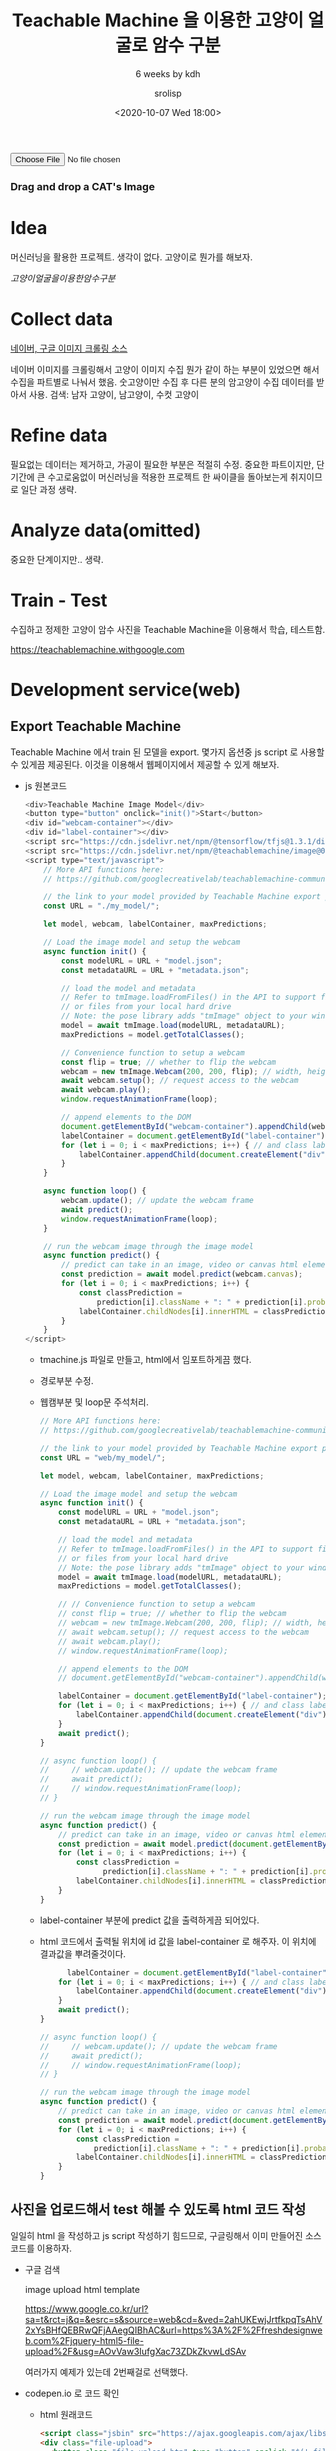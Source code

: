 #+title: Teachable Machine 을 이용한 고양이 얼굴로 암수 구분
#+subtitle: 6 weeks by kdh
#+date: <2020-10-07 Wed 18:00>
#+tags: python, bash, elisp, lisp, zoom, nsoft, uiap
#+html_head: <link rel="stylesheet" href="./web/style.css">
#+property: header-args:bash :results verbatim
#+property: header-args:elisp :exports both
#+property: header-args:ipython :session mglearn1007 :tangle "mglearn201007.py" :exports both

#+author: srolisp

#+begin_export html 
<script class="jsbin" src="https://ajax.googleapis.com/ajax/libs/jquery/1/jquery.min.js"></script>
<div class="file-upload">
    <!-- <button class="file-upload-btn" type="button" onclick="$('.file-upload-input').trigger( 'click' )">Add Image</button> -->

    <div class="image-upload-wrap">
        <input class="file-upload-input" type='file' onchange="readURL(this, init());" accept="image/*" />
        <div class="drag-text">
            <h3>Drag and drop a CAT's Image</h3>
        </div>
    </div>
    <div class="file-upload-content">
        <img class="file-upload-image" id="destImage" src="#" alt="your image" />
        <div class = "file-upload-container" id ="label-container"></div>
        <!-- <div class="image-title-wrap"> -->
        <!--     <button type="button" onclick="removeUpload()" class="remove-image">Remove <span -->
        <!--             class="image-title">Uploaded Image</span></button> -->
        <!-- </div> -->
    </div>
</div>
<!-- <button type="button" onclick="init()">Start</button> -->
<!-- <div id="webcam-container"></div> -->

<script src="https://cdn.jsdelivr.net/npm/@tensorflow/tfjs@1.3.1/dist/tf.min.js"></script>
<script src="https://cdn.jsdelivr.net/npm/@teachablemachine/image@0.8/dist/teachablemachine-image.min.js"></script>
<script src="./web/tmachine.js"></script>
<script src="./web/image.js"></script>

<!-- 주석 처리해도 괜찮다. -->
<!-- Copyright (c) 2020 by Aaron Vanston (https://codepen.io/aaronvanston/pen/yNYOXR) -->

<!-- Permission is hereby granted, free of charge, to any person obtaining a copy of this software and associated documentation files (the "Software"), to deal in the Software without restriction, including without limitation the rights to use, copy, modify, merge, publish, distribute, sublicense, and/or sell copies of the Software, and to permit persons to whom the Software is furnished to do so, subject to the following conditions: -->

<!-- The above copyright notice and this permission notice shall be included in all copies or substantial portions of the Software. -->

<!-- THE SOFTWARE IS PROVIDED "AS IS", WITHOUT WARRANTY OF ANY KIND, EXPRESS OR IMPLIED, INCLUDING BUT NOT LIMITED TO THE WARRANTIES OF MERCHANTABILITY, FITNESS FOR A PARTICULAR PURPOSE AND NONINFRINGEMENT. IN NO EVENT SHALL THE AUTHORS OR COPYRIGHT HOLDERS BE LIABLE FOR ANY CLAIM, DAMAGES OR OTHER LIABILITY, WHETHER IN AN ACTION OF CONTRACT, TORT OR OTHERWISE, ARISING FROM, OUT OF OR IN CONNECTION WITH THE SOFTWARE OR THE USE OR OTHER DEALINGS IN THE SOFTWARE. -->


<!-- <script type="text/javascript">
-->

#+end_export


* Idea
머신러닝을 활용한 프로젝트.
생각이 없다. 고양이로 뭔가를 해보자.

$고양이 얼굴을 이용한 암수 구분$

* Collect data
[[file:ai-lecture-kdh-201006.html::<?xml version="1.0" encoding="utf-8"?>][네이버, 구글 이미지 크롤링 소스]]

네이버 이미지를 크롤링해서 고양이 이미지 수집
뭔가 같이 하는 부분이 있었으면 해서 수집을 파트별로 나눠서 했음.
숫고양이만 수집 후 다른 분의 암고양이 수집 데이터를 받아서 사용.
검색: 남자 고양이, 남고양이, 수컷 고양이

* Refine data
필요없는 데이터는 제거하고, 가공이 필요한 부분은 적절히 수정. 중요한
파트이지만, 단기간에 큰 수고로움없이 머신러닝을 적용한 프로젝트 한
싸이클을 돌아보는게 취지이므로 일단 과정 생략.

* Analyze data(omitted)
중요한 단계이지만.. 생략.

* Train - Test
수집하고 정제한 고양이 암수 사진을 Teachable Machine을 이용해서 학습, 테스트함.

https://teachablemachine.withgoogle.com


* Development service(web)
** Export Teachable Machine 
Teachable Machine 에서 train 된 모델을 export. 몇가지 옵션중 js script 로 사용할 수 있게끔 제공된다. 이것을 이용해서 웹페이지에서 제공할 수 있게 해보자.

- js 원본코드

  #+begin_src js
    <div>Teachable Machine Image Model</div>
    <button type="button" onclick="init()">Start</button>
    <div id="webcam-container"></div>
    <div id="label-container"></div>
    <script src="https://cdn.jsdelivr.net/npm/@tensorflow/tfjs@1.3.1/dist/tf.min.js"></script>
    <script src="https://cdn.jsdelivr.net/npm/@teachablemachine/image@0.8/dist/teachablemachine-image.min.js"></script>
    <script type="text/javascript">
        // More API functions here:
        // https://github.com/googlecreativelab/teachablemachine-community/tree/master/libraries/image

        // the link to your model provided by Teachable Machine export panel
        const URL = "./my_model/";

        let model, webcam, labelContainer, maxPredictions;

        // Load the image model and setup the webcam
        async function init() {
            const modelURL = URL + "model.json";
            const metadataURL = URL + "metadata.json";

            // load the model and metadata
            // Refer to tmImage.loadFromFiles() in the API to support files from a file picker
            // or files from your local hard drive
            // Note: the pose library adds "tmImage" object to your window (window.tmImage)
            model = await tmImage.load(modelURL, metadataURL);
            maxPredictions = model.getTotalClasses();

            // Convenience function to setup a webcam
            const flip = true; // whether to flip the webcam
            webcam = new tmImage.Webcam(200, 200, flip); // width, height, flip
            await webcam.setup(); // request access to the webcam
            await webcam.play();
            window.requestAnimationFrame(loop);

            // append elements to the DOM
            document.getElementById("webcam-container").appendChild(webcam.canvas);
            labelContainer = document.getElementById("label-container");
            for (let i = 0; i < maxPredictions; i++) { // and class labels
                labelContainer.appendChild(document.createElement("div"));
            }
        }

        async function loop() {
            webcam.update(); // update the webcam frame
            await predict();
            window.requestAnimationFrame(loop);
        }

        // run the webcam image through the image model
        async function predict() {
            // predict can take in an image, video or canvas html element
            const prediction = await model.predict(webcam.canvas);
            for (let i = 0; i < maxPredictions; i++) {
                const classPrediction =
                    prediction[i].className + ": " + prediction[i].probability.toFixed(2);
                labelContainer.childNodes[i].innerHTML = classPrediction;
            }
        }
    </script>

  #+end_src
  
  + tmachine.js 파일로 만들고, html에서 임포트하게끔 했다.

  + 경로부분 수정. 

  + 웹캠부분 및 loop문 주석처리.
    
    #+begin_src js
      // More API functions here:
      // https://github.com/googlecreativelab/teachablemachine-community/tree/master/libraries/image

      // the link to your model provided by Teachable Machine export panel
      const URL = "web/my_model/";

      let model, webcam, labelContainer, maxPredictions;

      // Load the image model and setup the webcam
      async function init() {
          const modelURL = URL + "model.json";
          const metadataURL = URL + "metadata.json";

          // load the model and metadata
          // Refer to tmImage.loadFromFiles() in the API to support files from a file picker
          // or files from your local hard drive
          // Note: the pose library adds "tmImage" object to your window (window.tmImage)
          model = await tmImage.load(modelURL, metadataURL);
          maxPredictions = model.getTotalClasses();

          // // Convenience function to setup a webcam
          // const flip = true; // whether to flip the webcam
          // webcam = new tmImage.Webcam(200, 200, flip); // width, height, flip
          // await webcam.setup(); // request access to the webcam
          // await webcam.play();
          // window.requestAnimationFrame(loop);

          // append elements to the DOM
          // document.getElementById("webcam-container").appendChild(webcam.canvas);

          labelContainer = document.getElementById("label-container"); // id 생성해서 엘레먼트 받는게 수월해서..
          for (let i = 0; i < maxPredictions; i++) { // and class labels
              labelContainer.appendChild(document.createElement("div"));
          }
          await predict();
      }

      // async function loop() {
      //     // webcam.update(); // update the webcam frame
      //     await predict();
      //     // window.requestAnimationFrame(loop);
      // }

      // run the webcam image through the image model
      async function predict() {
          // predict can take in an image, video or canvas html element
          const prediction = await model.predict(document.getElementById("destImage"));
          for (let i = 0; i < maxPredictions; i++) {
              const classPrediction =
                    prediction[i].className + ": " + prediction[i].probability.toFixed(2);
              labelContainer.childNodes[i].innerHTML = classPrediction;
          }
      }
  #+end_src
  
  + label-container 부분에 predict 값을 출력하게끔 되어있다.

  + html 코드에서 출력될 위치에 id 값을 label-container 로 해주자. 
    이 위치에 결과값을 뿌려줄것이다.
    #+begin_src js
            labelContainer = document.getElementById("label-container"); // id 생성해서 엘레먼트 받는게 수월해서..
          for (let i = 0; i < maxPredictions; i++) { // and class labels
              labelContainer.appendChild(document.createElement("div"));
          }
          await predict();
      }

      // async function loop() {
      //     // webcam.update(); // update the webcam frame
      //     await predict();
      //     // window.requestAnimationFrame(loop);
      // }

      // run the webcam image through the image model
      async function predict() {
          // predict can take in an image, video or canvas html element
          const prediction = await model.predict(document.getElementById("destImage"));
          for (let i = 0; i < maxPredictions; i++) {
              const classPrediction =
                  prediction[i].className + ": " + prediction[i].probability.toFixed(2);
              labelContainer.childNodes[i].innerHTML = classPrediction;
          }
      }
    #+end_src

** 사진을 업로드해서 test 해볼 수 있도록 html 코드 작성
일일히 html 을 작성하고 js script 작성하기 힘드므로, 구글링해서 이미 만들어진 소스 코드를 이용하자.
- 구글 검색

  image upload html template

  https://www.google.co.kr/url?sa=t&rct=j&q=&esrc=s&source=web&cd=&ved=2ahUKEwjJrtfkpqTsAhV2xYsBHfQEBRwQFjAAegQIBhAC&url=https%3A%2F%2Ffreshdesignweb.com%2Fjquery-html5-file-upload%2F&usg=AOvVaw3IufgXac73ZDkZkvwLdSAv

  여러가지 예제가 있는데 2번째걸로 선택했다.

- codepen.io 로 코드 확인

  + html 원래코드
    #+begin_src html
      <script class="jsbin" src="https://ajax.googleapis.com/ajax/libs/jquery/1/jquery.min.js"></script>
      <div class="file-upload">
        <button class="file-upload-btn" type="button" onclick="$('.file-upload-input').trigger( 'click' )">Add Image</button>

        <div class="image-upload-wrap">
          <input class="file-upload-input" type='file' onchange="readURL(this);" accept="image/*" />
          <div class="drag-text">
            <h3>Drag and drop a file or select add Image</h3>
          </div>
        </div>
        <div class="file-upload-content">
          <img class="file-upload-image" src="#" alt="your image" />
          <div class="image-title-wrap">
            <button type="button" onclick="removeUpload()" class="remove-image">Remove <span class="image-title">Uploaded Image</span></button>
          </div>
        </div>
      </div>
    #+end_src
    Drag and Drop 스타일로 쓰려고 한다. Add Image 버튼은 제거 했다.
    #+begin_src html
      <!-- <button class="file-upload-btn" type="button" onclick="$('.file-upload-input').trigger( 'click' )">Add Image</button> -->
    #+end_src

    + Teachable Machine에서 제공하는 embedded html을 보면, 웹캠이 활성화되고 실행 버튼을 눌러야하도록 되어있는데, 이미지를 올리면 바로 predict 되게끔 함수값을 인자로 넘겼다.

    + 필요없는 부분(사진제거 버튼, 웹캡부분, 실행하기 부분)은 주석처리.

    + id = 'label-container' 추가.
      
      TODO: readURL에 model을 초기화하고 predict 하는 함수인 init() 을 인자로 넘기는 것으로 바꿨는데 작동은 되는데 뭔가 매끄럽지 못한것 같다.
      #+begin_src html
        <div class="image-upload-wrap">
          <input class="file-upload-input" type='file' onchange="readURL(this, init());" accept="image/*" />
          <div class="drag-text">
            <h3>Drag and drop a CAT's Image</h3>
          </div>
        </div>
        <div class="file-upload-content">
          <img class="file-upload-image" id="destImage" src="#" alt="your image" />
          <div class = "file-upload-container" id ="label-container"></div>
          <!-- <div class="image-title-wrap"> -->
            <!--     <button type="button" onclick="removeUpload()" class="remove-image">Remove <span -->
              <!--             class="image-title">Uploaded Image</span></button> -->
            <!-- </div> -->
        </div>
        <!-- <button type="button" onclick="init()">Start</button> -->
        <!-- <div id="webcam-container"></div> -->
      #+end_src
      나머지 부분 및 이미지 업로드 코드 저작권 명시.
      상대경로가 embedded html을 적용할 html 파일위치 기준인지 확인한다. 첨에 제대로 실행이 안됐었는데 경로문제였다. 
      실행이 안될때는 사파리나 크롬의 개발자용 소스보기를 통해 로그를 확인하자.
      #+begin_src html
        <script src="https://cdn.jsdelivr.net/npm/@tensorflow/tfjs@1.3.1/dist/tf.min.js"></script>
        <script src="https://cdn.jsdelivr.net/npm/@teachablemachine/image@0.8/dist/teachablemachine-image.min.js"></script>
        <script src="./web/tmachine.js"></script>
        <script src="./web/image.js"></script>

        <!-- 주석 처리해도 괜찮다. -->
        <!-- Copyright (c) 2020 by Aaron Vanston (https://codepen.io/aaronvanston/pen/yNYOXR) -->

        <!-- Permission is hereby granted, free of charge, to any person obtaining a copy of this software and associated documentation files (the "Software"), to deal in the Software without restriction, including without limitation the rights to use, copy, modify, merge, publish, distribute, sublicense, and/or sell copies of the Software, and to permit persons to whom the Software is furnished to do so, subject to the following conditions: -->

        <!-- The above copyright notice and this permission notice shall be included in all copies or substantial portions of the Software. -->

        <!-- THE SOFTWARE IS PROVIDED "AS IS", WITHOUT WARRANTY OF ANY KIND, EXPRESS OR IMPLIED, INCLUDING BUT NOT LIMITED TO THE WARRANTIES OF MERCHANTABILITY, FITNESS FOR A PARTICULAR PURPOSE AND NONINFRINGEMENT. IN NO EVENT SHALL THE AUTHORS OR COPYRIGHT HOLDERS BE LIABLE FOR ANY CLAIM, DAMAGES OR OTHER LIABILITY, WHETHER IN AN ACTION OF CONTRACT, TORT OR OTHERWISE, ARISING FROM, OUT OF OR IN CONNECTION WITH THE SOFTWARE OR THE USE OR OTHER DEALINGS IN THE SOFTWARE. -->


        <!-- <script type="text/javascript">
        -->
    #+end_src

  + css 원래코드
    #+begin_src css
      body {
        font-family: sans-serif;
        background-color: #eeeeee;
      }

      .file-upload {
        background-color: #ffffff;
        width: 600px;
        margin: 0 auto;
        padding: 20px;
      }

      .file-upload-btn {
        width: 100%;
        margin: 0;
        color: #fff;
        background: #1FB264;
        border: none;
        padding: 10px;
        border-radius: 4px;
        border-bottom: 4px solid #15824B;
        transition: all .2s ease;
        outline: none;
        text-transform: uppercase;
        font-weight: 700;
      }

      .file-upload-btn:hover {
        background: #1AA059;
        color: #ffffff;
        transition: all .2s ease;
        cursor: pointer;
      }

      .file-upload-btn:active {
        border: 0;
        transition: all .2s ease;
      }

      .file-upload-content {
        display: none;
        text-align: center;
      }

      .file-upload-input {
        position: absolute;
        margin: 0;
        padding: 0;
        width: 100%;
        height: 100%;
        outline: none;
        opacity: 0;
        cursor: pointer;
      }

      .image-upload-wrap {
        margin-top: 20px;
        border: 4px dashed #1FB264;
        position: relative;
      }

      .image-dropping,
      .image-upload-wrap:hover {
        background-color: #1FB264;
        border: 4px dashed #ffffff;
      }

      .image-title-wrap {
        padding: 0 15px 15px 15px;
        color: #222;
      }

      .drag-text {
        text-align: center;
      }

      .drag-text h3 {
        font-weight: 100;
        text-transform: uppercase;
        color: #15824B;
        padding: 60px 0;
      }

      .file-upload-image {
        max-height: 200px;
        max-width: 200px;
        margin: auto;
        padding: 20px;
      }

      .remove-image {
        width: 200px;
        margin: 0;
        color: #fff;
        background: #cd4535;
        border: none;
        padding: 10px;
        border-radius: 4px;
        border-bottom: 4px solid #b02818;
        transition: all .2s ease;
        outline: none;
        text-transform: uppercase;
        font-weight: 700;
      }

      .remove-image:hover {
        background: #c13b2a;
        color: #ffffff;
        transition: all .2s ease;
        cursor: pointer;
      }

      .remove-image:active {
        border: 0;
        transition: all .2s ease;
      }
    #+end_src
    css 파일을 취향에 맞게 적절히 값들을 바꿔보자. class를 새로 정의해서 조금 바꿔봤다.
    생각대로 잘 안되는데 python -m http.server로 구동된 localhost 페이지에서는 적용이 잘 안되었다.
    github 에선 제대로 적용이 된다.
    #+begin_src css
      /* TODO: div 밑 하위 임의의 div에 어떻게 style을 먹이지? */
      /* localhost 에선 적용이 안되네 */
      .file-upload-container {
        /* width: 100%; */
        /* margin: 0; */
        /* color: #fff; */
        /* background: #1FB264; */
        /* border: none; */
        /* padding: 10px; */
        /* border-radius: 4px; */
        /* border-bottom: 4px solid #15824B; */
        /* transition: all .2s ease; */
        /* outline: none; */
        text-transform: uppercase;
        font-weight: 700;
      }

    #+end_src
  
  + js script 원래코드
    #+begin_src js
      function readURL(input) {
        if (input.files && input.files[0]) {

          var reader = new FileReader();

          reader.onload = function(e) {
            $('.image-upload-wrap').hide();

            $('.file-upload-image').attr('src', e.target.result);
            $('.file-upload-content').show();

            $('.image-title').html(input.files[0].name);
          };

          reader.readAsDataURL(input.files[0]);

        } else {
          removeUpload();
        }
      }

      function removeUpload() {
        $('.file-upload-input').replaceWith($('.file-upload-input').clone());
        $('.file-upload-content').hide();
        $('.image-upload-wrap').show();
      }
      $('.image-upload-wrap').bind('dragover', function () {
                      $('.image-upload-wrap').addClass('image-dropping');
              });
              $('.image-upload-wrap').bind('dragleave', function () {
                      $('.image-upload-wrap').removeClass('image-dropping');
      });
    #+end_src
    파일 업로되 되면 predict 되도록 init()을 인자로 넘겼다.
    #+begin_src js
      function readURL(input, ts) {
          if (input.files && input.files[0]) {

              var reader = new FileReader();

              reader.onload = function (e) {
                  $('.image-upload-wrap').hide();

                  $('.file-upload-image').attr('src', e.target.result);
                  $('.file-upload-content').show();

                  $('.image-title').html(input.files[0].name);
              };

              reader.readAsDataURL(input.files[0]);
              // init 함수를 여기서 실행하지 말고.. init 함수를 인자로 받아서 실행 할 수 있게 하자
              // init() 			// tmachine.js
          } else {
              removeUpload();
          }
      }
    #+end_src

** localhost 에서 test
주소: localhsot:8000/....

css 스타일이 종종 적용안되는 경우가 있다. web에 올려서도 확인해보자.
#+begin_src bash
  python -m http.server &
#+end_src

** platform_browser.ts:28 Fetch API cannot load file:///Users/sroh/pg/2020/python/uiap/lecture-note/web/my_model/model.json. 

URL scheme must be "http" or "https" for CORS request.

캠 띄울려면 http나 https 에서 작동되도록 되어 있어서 에러를 띄운다.

** org 파일 수정
css파일이 head태그 내부에 있어서 org 파일을 수정했다.
#+begin_src org
  #+html_head: <link rel="stylesheet" href="./web/style.css">
#+end_src

* Distribute using github
https://srolisp.github.io/teacherble-machine-example/
